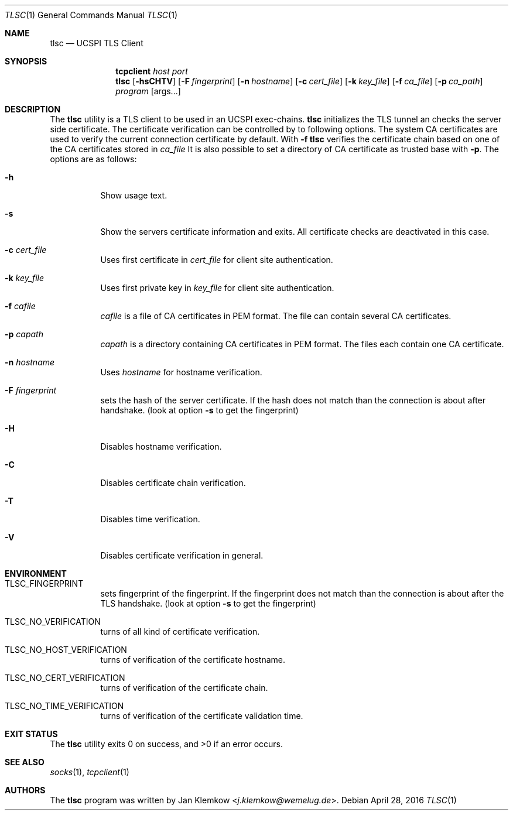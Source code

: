 .Dd April 28, 2016
.Dt TLSC 1
.Os
.Sh NAME
.Nm tlsc
.Nd UCSPI TLS Client
.Sh SYNOPSIS
.Nm tcpclient Ar host Ar port Nm tlsc
.Op Fl hsCHTV
.Op Fl F Ar fingerprint
.Op Fl n Ar hostname
.Op Fl c Ar cert_file
.Op Fl k Ar key_file
.Op Fl f Ar ca_file
.Op Fl p Ar ca_path
.Ar program
.Op args...
.Sh DESCRIPTION
The
.Nm
utility is a TLS client to be used in an UCSPI exec-chains.
.Nm
initializes the TLS tunnel an checks the server side certificate.
The certificate verification can be controlled by to following options.
The system CA certificates are used to verify the current connection
certificate by default.
With
.Fl f
.Nm
verifies the certificate chain based on one of the CA certificates stored in
.Ar ca_file
It is also possible to set a directory of CA certificate as trusted base with
.Fl p .
The options are as follows:
.Bl -tag -width Ds
.It Fl h
Show usage text.
.It Fl s
Show the servers certificate information and exits.
All certificate checks are deactivated in this case.
.It Fl c Ar cert_file
Uses first certificate in
.Ar cert_file
for client site authentication.
.It Fl k Ar key_file
Uses first private key in
.Ar key_file
for client site authentication.
.It Fl f Ar cafile
.Ar cafile
is a file of CA certificates in PEM format.
The file can contain several CA certificates.
.It Fl p Ar capath
.Ar capath
is a directory containing CA certificates in PEM format.
The files each contain one CA certificate.
.It Fl n Ar hostname
Uses
.Ar hostname
for hostname verification.
.It Fl F Ar fingerprint
sets the hash of the server certificate.
If the hash does not match than the connection is about after handshake.
(look at option
.Fl s
to get the fingerprint)
.It Fl H
Disables hostname verification.
.It Fl C
Disables certificate chain verification.
.It Fl T
Disables time verification.
.It Fl V
Disables certificate verification in general.
.El
.Sh ENVIRONMENT
.Bl -tag -width Ds
.It TLSC_FINGERPRINT
sets fingerprint of the fingerprint.
If the fingerprint does not match than the connection is about after the TLS
handshake.
(look at option
.Fl s
to get the fingerprint)
.It TLSC_NO_VERIFICATION
turns of all kind of certificate verification.
.It TLSC_NO_HOST_VERIFICATION
turns of verification of the certificate hostname.
.It TLSC_NO_CERT_VERIFICATION
turns of verification of the certificate chain.
.It TLSC_NO_TIME_VERIFICATION
turns of verification of the certificate validation time.
.El
.Sh EXIT STATUS
.Ex -std
.Sh SEE ALSO
.Xr socks 1 ,
.Xr tcpclient 1
.Sh AUTHORS
.An -nosplit
The
.Nm
program was written by
.An Jan Klemkow Aq Mt j.klemkow@wemelug.de .
